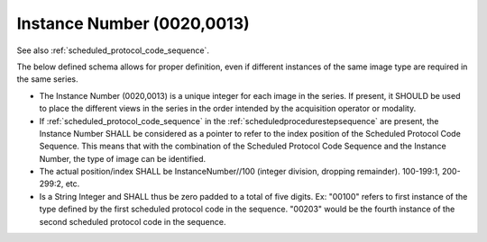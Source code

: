 .. _instance_number:

Instance Number (0020,0013)
============================

See also :ref:`scheduled_protocol_code_sequence`.

The below defined schema allows for proper definition, even if different instances of the same image type are required in the same series.

- The Instance Number (0020,0013) is a unique integer for each image in the series. If present, it SHOULD be used to place the different views in the series in the order intended by the acquisition operator or modality.
- If :ref:`scheduled_protocol_code_sequence` in the :ref:`scheduledprocedurestepsequence` are present, the Instance Number SHALL be considered as a pointer to refer to the index position of the Scheduled Protocol Code Sequence. This means that with the combination of the Scheduled Protocol Code Sequence and the Instance Number, the type of image can be identified.
- The actual position/index SHALL be InstanceNumber//100 (integer division, dropping remainder). 100-199:1, 200-299:2, etc. 
- Is a String Integer and SHALL thus be zero padded to a total of five digits. Ex: "00100" refers to first instance of the type defined by the first scheduled protocol code in the sequence. "00203" would be the fourth instance of the second scheduled protocol code in the sequence.

